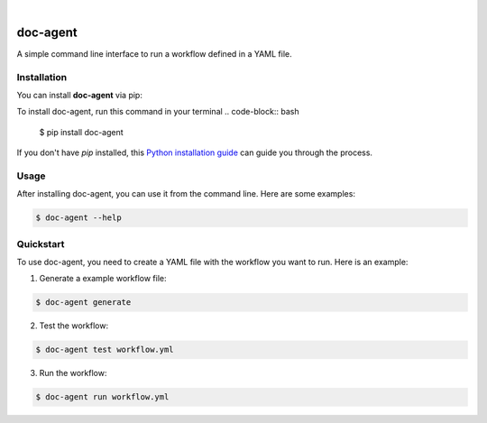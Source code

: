 .. These are examples of badges you might want to add to your README:
   please update the URLs accordingly

    .. image:: https://api.cirrus-ci.com/github/<USER>/doc-agent.svg?branch=main
        :alt: Built Status
        :target: https://cirrus-ci.com/github/<USER>/doc-agent
    .. image:: https://readthedocs.org/projects/doc-agent/badge/?version=latest
        :alt: ReadTheDocs
        :target: https://doc-agent.readthedocs.io/en/stable/
    .. image:: https://img.shields.io/coveralls/github/<USER>/doc-agent/main.svg
        :alt: Coveralls
        :target: https://coveralls.io/r/<USER>/doc-agent
    .. image:: https://img.shields.io/pypi/v/doc-agent.svg
        :alt: PyPI-Server
        :target: https://pypi.org/project/doc-agent/
    .. image:: https://img.shields.io/conda/vn/conda-forge/doc-agent.svg
        :alt: Conda-Forge
        :target: https://anaconda.org/conda-forge/doc-agent
    .. image:: https://pepy.tech/badge/doc-agent/month
        :alt: Monthly Downloads
        :target: https://pepy.tech/project/doc-agent
    .. image:: https://img.shields.io/twitter/url/http/shields.io.svg?style=social&label=Twitter
        :alt: Twitter
        :target: https://twitter.com/doc-agent

.. image:: https://img.shields.io/badge/-PyScaffold-005CA0?logo=pyscaffold
    :alt: Project generated with PyScaffold
    :target: https://pyscaffold.org/

|

=========
doc-agent
=========

A simple command line interface to run a workflow defined in a YAML file.


Installation
------------

You can install **doc-agent** via pip:

To install doc-agent, run this command in your terminal 
.. code-block:: bash

    $ pip install doc-agent

If you don't have `pip` installed, this `Python installation guide <https://packaging.python.org/tutorials/installing-packages/>`_ can guide you through the process.

Usage
-----

After installing doc-agent, you can use it from the command line. Here are some examples:

.. code-block:: bash

    $ doc-agent --help

Quickstart
----------

To use doc-agent, you need to create a YAML file with the workflow you want to run. Here is an example:

1. Generate a example workflow file:

.. code-block:: bash

    $ doc-agent generate

2. Test the workflow:

.. code-block:: bash

    $ doc-agent test workflow.yml

3. Run the workflow:

.. code-block:: bash

    $ doc-agent run workflow.yml
